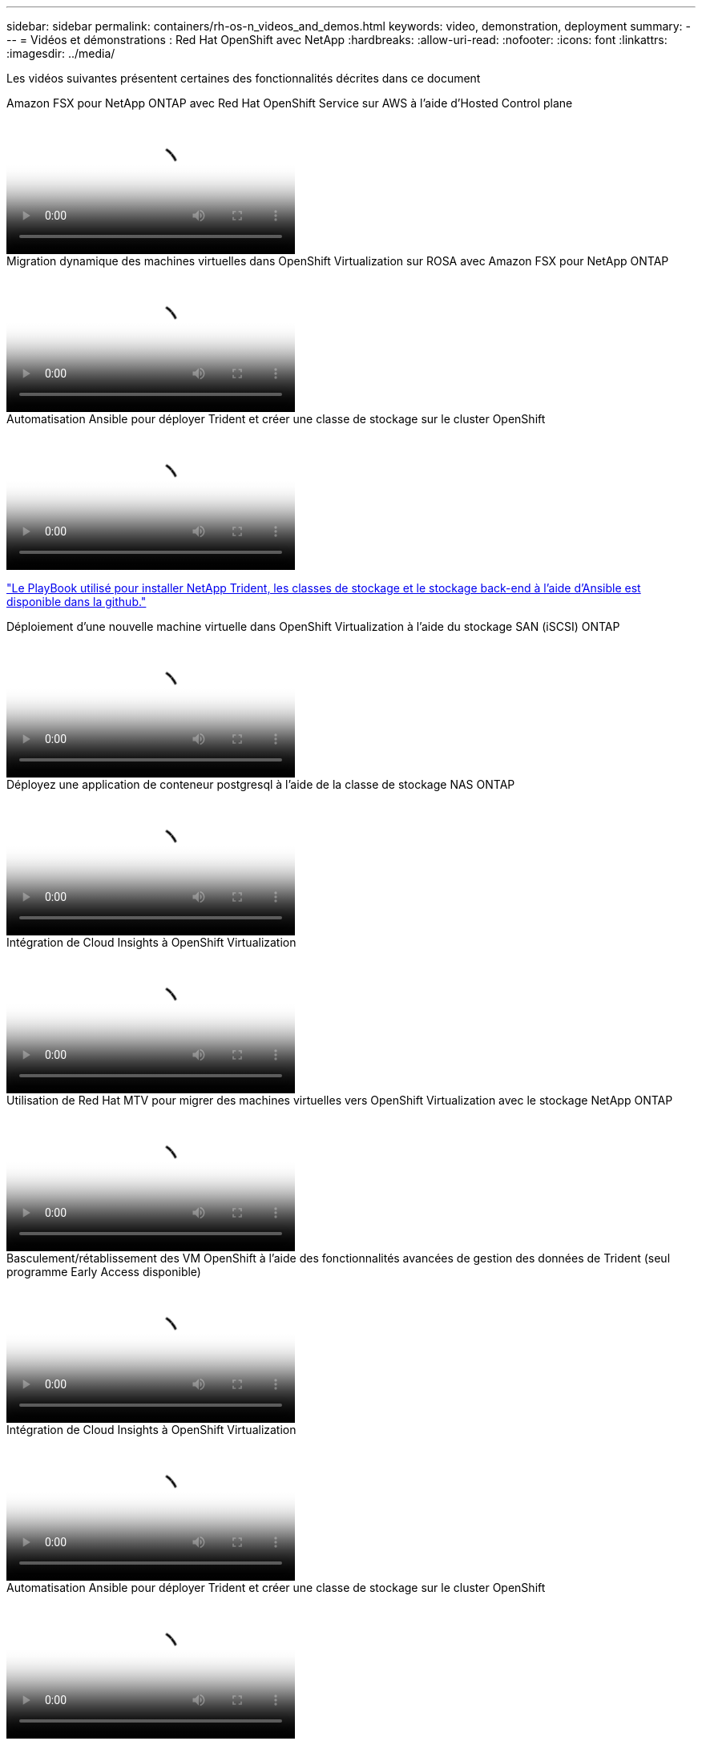 ---
sidebar: sidebar 
permalink: containers/rh-os-n_videos_and_demos.html 
keywords: video, demonstration, deployment 
summary:  
---
= Vidéos et démonstrations : Red Hat OpenShift avec NetApp
:hardbreaks:
:allow-uri-read: 
:nofooter: 
:icons: font
:linkattrs: 
:imagesdir: ../media/


[role="lead"]
Les vidéos suivantes présentent certaines des fonctionnalités décrites dans ce document

.Amazon FSX pour NetApp ONTAP avec Red Hat OpenShift Service sur AWS à l'aide d'Hosted Control plane
video::213061d2-53e6-4762-a68f-b21401519023[panopto,width=360]
.Migration dynamique des machines virtuelles dans OpenShift Virtualization sur ROSA avec Amazon FSX pour NetApp ONTAP
video::4b3ef03d-7d65-4637-9dab-b21301371d7d[panopto,width=360]
.Automatisation Ansible pour déployer Trident et créer une classe de stockage sur le cluster OpenShift
video::fae6605f-b61a-4a34-a97f-b1ed00d2de93[panopto,width=360]
link:https://github.com/NetApp/trident-install["Le PlayBook utilisé pour installer NetApp Trident, les classes de stockage et le stockage back-end à l'aide d'Ansible est disponible dans la github."]

.Déploiement d'une nouvelle machine virtuelle dans OpenShift Virtualization à l'aide du stockage SAN (iSCSI) ONTAP
video::2e2c6fdb-4651-46dd-b028-b1ed00d37da3[panopto,width=360]
.Déployez une application de conteneur postgresql à l'aide de la classe de stockage NAS ONTAP
video::d3eacf8c-888f-4028-a695-b1ed00d28dee[panopto,width=360]
.Intégration de Cloud Insights à OpenShift Virtualization
video::29ed6938-eeaf-4e70-ae7b-b15d011d75ff[panopto,width=360]
.Utilisation de Red Hat MTV pour migrer des machines virtuelles vers OpenShift Virtualization avec le stockage NetApp ONTAP
video::bac58645-dd75-4e92-b5fe-b12b015dc199[panopto,width=360]
.Basculement/rétablissement des VM OpenShift à l'aide des fonctionnalités avancées de gestion des données de Trident (seul programme Early Access disponible)
video::f2a8fa24-2971-4cdc-9bbb-b1f1007032ea[panopto,width=360]
.Intégration de Cloud Insights à OpenShift Virtualization
video::29ed6938-eeaf-4e70-ae7b-b15d011d75ff[panopto,width=360]
.Automatisation Ansible pour déployer Trident et créer une classe de stockage sur le cluster OpenShift
video::fae6605f-b61a-4a34-a97f-b1ed00d2de93[panopto,width=360]
**Exemple de code Ansible dans GitHub** link:https://github.com/NetApp/trident-install["Le PlayBook utilisé pour installer NetApp Trident, les classes de stockage et le stockage back-end à l'aide d'Ansible est disponible dans la github."]

.Déployez une application de conteneur postgresql à l'aide de la classe de stockage NAS ONTAP
video::d3eacf8c-888f-4028-a695-b1ed00d28dee[panopto,width=360]
.Accélérez le développement logiciel avec Astra Control et la technologie NetApp FlexClone - Red Hat OpenShift avec NetApp
video::26b7ea00-9eda-4864-80ab-b01200fa13ac[panopto,width=360]
.Utilisez l'Astra de NetApp pour effectuer une analyse post-mortem et restaurer votre application
video::3ae8eb53-eda3-410b-99e8-b01200fa30a8[panopto,width=360]
.Protection des données dans un pipeline ci/CD avec Astra Control Center
video::a6400379-52ff-4c8f-867f-b01200fa4a5e[panopto,width=360]
.Migration de workloads à l'aide d'Astra Control Center : Red Hat OpenShift avec NetApp
video::e397e023-5204-464d-ab00-b01200f9e6b5[panopto,width=360]
.Migration des charges de travail - Red Hat OpenShift avec NetApp
video::27773297-a80c-473c-ab41-b01200fa009a[panopto,width=360]
.Installation d'OpenShift Virtualization - Red Hat OpenShift avec NetApp
video::e589a8a3-ce82-4a0a-adb6-b01200f9b907[panopto,width=360]
.Déploiement d'une machine virtuelle avec OpenShift Virtualization - Red Hat OpenShift avec NetApp
video::8a29fa18-8643-499e-94c7-b01200f9ce11[panopto,width=360]
.NetApp HCI pour Red Hat OpenShift sur Red Hat Virtualization
video::13b32159-9ea3-4056-b285-b01200f0873a[panopto,width=360]